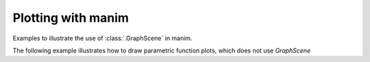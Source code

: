 Plotting with manim
=================================

Examples to illustrate the use of :class:`.GraphScene` in manim.


.. manim:: Plot1
    :save_last_frame:

    class Plot1(GraphScene):
        def construct(self):
            self.setup_axes()
            func_graph=self.get_graph(lambda x: np.sin(x))
            self.add(func_graph)

.. manim:: Plot2yLabelNumbers
    :save_last_frame:

    class Plot2yLabel(GraphScene):
        CONFIG = {
            "y_min": 0,
            "y_max": 100,
            "y_axis_config": {"tick_frequency": 10},
            "y_labeled_nums": np.arange(0, 100, 10)
        }

        def construct(self):
            self.setup_axes()
            dot = Dot().move_to(self.coords_to_point(PI / 2, 20))
            func_graph = self.get_graph(lambda x: 20 * np.sin(x))
            self.add(dot,func_graph)

.. manim:: Plot3DataPoints
    :save_last_frame:

    class Plot3DataPoints(GraphScene):
        CONFIG = {
            "y_axis_label": r"Concentration [\%]",
            "x_axis_label": "Time [s]",
            }

        def construct(self):
            data = [1, 2, 2, 4, 4, 1, 3]
            self.setup_axes()
            for time, dat in enumerate(data):
                dot = Dot().move_to(self.coords_to_point(time, dat))
                self.add(dot)

.. manim:: Plot3bGaussian
    :save_last_frame:

    amp = 5
    mu = 3
    sig = 1

    def gaussian(x):
        return amp * np.exp((-1 / 2 * ((x - mu) / sig) ** 2))

    class Plot3bGaussian(GraphScene):
        def construct(self):
            self.setup_axes()
            graph = self.get_graph(gaussian, x_min=-1, x_max=10).set_stroke(width=5)
            self.add(graph)

.. manim:: Plot3cGaussian
    :save_last_frame:

    class Plot3cGaussian(GraphScene):
        def construct(self):
            def gaussian(x):
                amp = 5
                mu = 3
                sig = 1
                return amp * np.exp((-1 / 2 * ((x - mu) / sig) ** 2))
            self.setup_axes()
            graph = self.get_graph(gaussian, x_min=-1, x_max=10)
            graph.set_style(stroke_width=5, stroke_color=GREEN)
            self.add(graph)


.. manim:: Plot4SinCos
    :save_last_frame:

    class Plot4SinCos(GraphScene):
        CONFIG = {
            "x_min": -10,
            "x_max": 10.3,
            "num_graph_anchor_points": 100,
            "y_min": -1.5,
            "y_max": 1.5,
            "graph_origin": ORIGIN,
            "function_color": RED,
            "axes_color": GREEN,
            "x_labeled_nums": range(-10, 12, 2),
        }

        def construct(self):
            self.setup_axes(animate=False)
            func_graph = self.get_graph(np.cos, self.function_color)
            func_graph2 = self.get_graph(np.sin)
            vert_line = self.get_vertical_line_to_graph(TAU, func_graph, color=YELLOW)
            graph_lab = self.get_graph_label(func_graph, label="\\cos(x)")
            graph_lab2 = self.get_graph_label(func_graph2, label="\\sin(x)",
                                x_val=-10, direction=UP / 2)
            two_pi = MathTex(r"x = 2 \pi")
            label_coord = self.input_to_graph_point(TAU, func_graph)
            two_pi.next_to(label_coord, RIGHT + UP)
            self.add(func_graph, func_graph2, vert_line, graph_lab, graph_lab2, two_pi)

.. manim:: Plot5Area
    :save_last_frame:

    class Plot5Area(GraphScene):
        CONFIG = {
            "x_min" : 0,
            "x_max" : 5,
            "y_min" : 0,
            "y_max" : 6,
            "y_tick_frequency" : 1,
            "x_tick_frequency" : 1,
            "x_labeled_nums" : [0,2,3]
        }
        def construct(self):
            self.setup_axes()
            curve1 = self.get_graph(lambda x: 4 * x - x ** 2, x_min=0, x_max=4)
            curve2 = self.get_graph(lambda x: 0.8 * x ** 2 - 3 * x + 4, x_min=0, x_max=4)
            line1 = self.get_vertical_line_to_graph(2, curve1, DashedLine, color=YELLOW)
            line2 = self.get_vertical_line_to_graph(3, curve1, DashedLine, color=YELLOW)
            area1 = self.get_area(curve1, 0.3, 0.6, dx_scaling=10, area_color=BLUE)
            area2 = self.get_area(curve2, 2, 3, bounded=curve1)
            self.add(curve1, curve2, line1, line2, area1, area2)

.. manim:: Plot6HeatDiagram
    :save_last_frame:

    class Plot6HeatDiagram(GraphScene):
        CONFIG = {
            "y_axis_label": r"T[$^\circ C$]",
            "x_axis_label": r"$\Delta Q$",
            "y_min": -8,
            "y_max": 30,
            "x_min": 0,
            "x_max": 40,
            "y_labeled_nums": np.arange(-5, 34, 5),
            "x_labeled_nums": np.arange(0, 40, 5),
        }

        def construct(self):
            data = [20, 0, 0, -5]
            x = [0, 8, 38, 39]
            self.setup_axes()
            dot_collection = VGroup()
            for time, val in enumerate(data):
                dot = Dot().move_to(self.coords_to_point(x[time], val))
                self.add(dot)
                dot_collection.add(dot)
            l1 = Line(dot_collection[0].get_center(), dot_collection[1].get_center())
            l2 = Line(dot_collection[1].get_center(), dot_collection[2].get_center())
            l3 = Line(dot_collection[2].get_center(), dot_collection[3].get_center())
            self.add(l1, l2, l3)


The following example illustrates how to draw parametric function plots, which does not use `GraphScene`

.. manim:: ParamFunc1
    :save_last_frame:

    class ParamFunc1(Scene):
        def func(self, t):
            return np.array((np.sin(2 * t), np.sin(3 * t), 0))

        def construct(self):
            func = ParametricFunction(self.func, t_max = TAU, fill_opacity=0).set_color(RED)
            self.add(func.scale(3))
